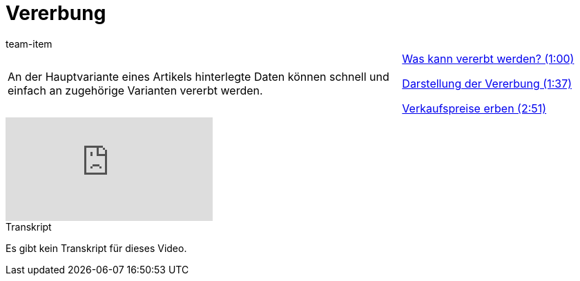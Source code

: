 = Vererbung
:index: false
:id: VJCPYSK
:author: team-item

//tag::einleitung[]
[cols="2, 1" grid=none]
|===
|An der Hauptvariante eines Artikels hinterlegte Daten können schnell und einfach an zugehörige Varianten vererbt werden.
|<<videos/artikel/vererbung-was#video, Was kann vererbt werden? (1:00)>>

<<videos/artikel/vererbung-darstellung#video, Darstellung der Vererbung (1:37)>>

<<videos/artikel/vererbung-verkaufspreise#video, Verkaufspreise erben (2:51)>>

|===
//end::einleitung[]

video::167716545[vimeo]

// tag::transkript[]
[.collapseBox]
.Transkript
--
Es gibt kein Transkript für dieses Video.
--
//end::transkript[]
